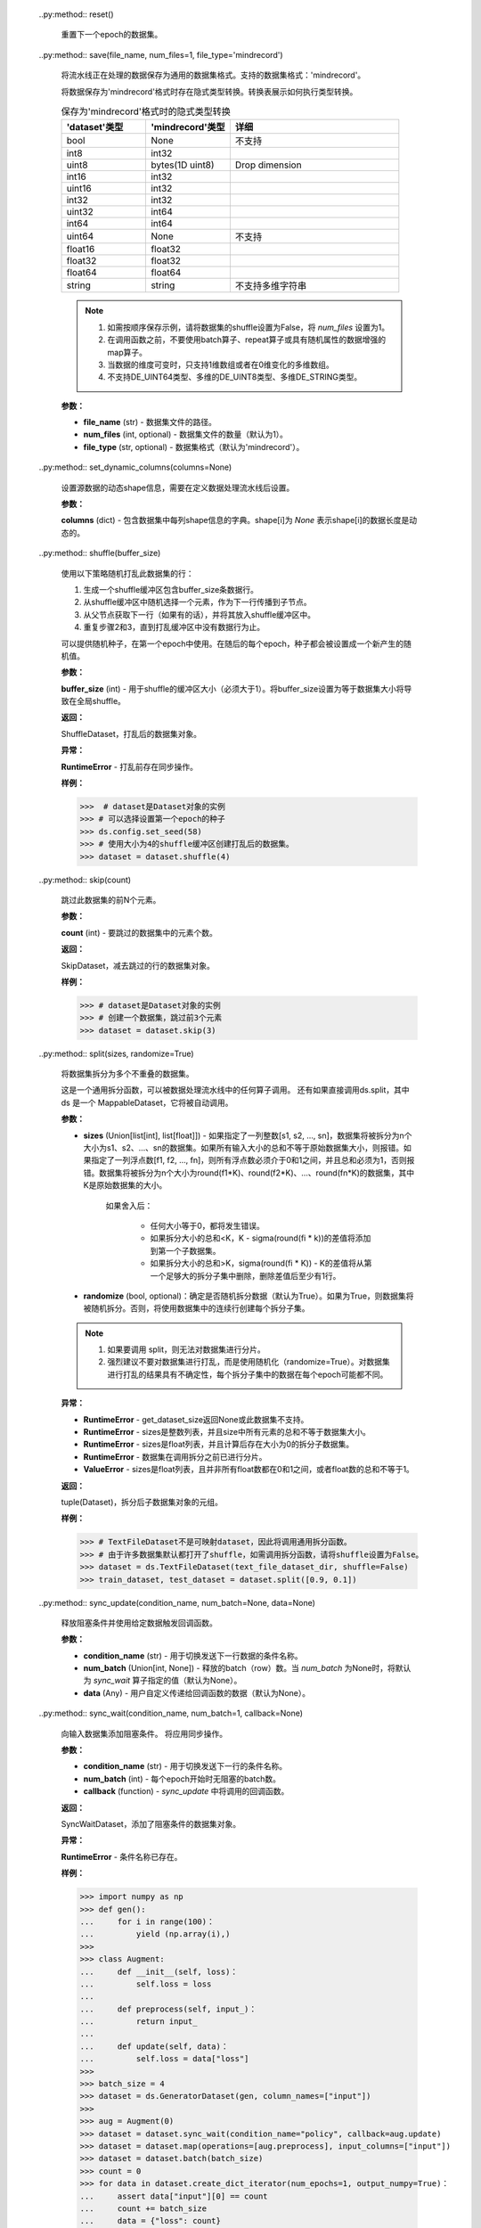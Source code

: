     .. py:method:: get_dataset_size()

        返回一个epoch中的batch数。

        **返回：**
        
        int，batch的数目。
        
    .. py:method:: get_repeat_count()

        获取 `RepeatDataset` 中的repeat次数（默认为1）。

        **返回：**
        
        int，repeat次数。
        
    .. py:method:: input_indexs
        :property:

        获取input index信息。

        **返回：**
        
        input index信息的元组。

        **样例：**

        >>> # dataset是Dataset对象的实例
        >>> # 设置input_indexs
        >>> dataset.input_indexs = 10
        >>> print(dataset.input_indexs)
        10
   
    .. py:method:: map(operations, input_columns=None, output_columns=None, column_order=None, num_parallel_workers=None, python_multiprocessing=False, cache=None, callbacks=None)

        将operations列表中的每个operation作用于数据集。

        作用的顺序由每个operation在operations参数中的位置决定。
        将首先作用operation[0]，然后operation[1]，operation[2]，以此类推。

        每个operation将数据集中的一列或多列作为输入，并将输出零列或多列。
        第一个operation将 `input_columns` 中指定的列作为输入。
        如果operations列表中存在多个operation，则上一个operation的输出列将用作下一个operation的输入列。
        
        最后一个operation输出列的列名由 `output_columns` 指定。
        
        只有在 `column_order` 中指定的列才会传播到子节点，并且列的顺序将与 `column_order` 中指定的顺序相同。
        
        **参数：**

        - **operations** (Union[list[TensorOp], list[functions]]) - 要作用于数据集的operations列表。将按operations列表中显示的顺序作用在数据集。
        - **input_columns** (Union[str, list[str]], optional) - 第一个operation输入的列名列表。此列表的大小必须与第一个operation预期的输入列数相匹配。（默认为None，从第一列开始，无论多少列，都将传递给第一个operation）。
        - **output_columns** (Union[str, list[str]], optional) - 最后一个operation输出的列名列表。如果 `input_columns` 长度不等于 `output_columns` 长度，则此参数必选。此列表的大小必须与最后一个operation的输出列数相匹配（默认为None，输出列将与输入列具有相同的名称，例如，替换一些列）。
        - **column_order** (list[str], optional) - 指定整个数据集中所需的所有列的列表。当 `input_columns` 长度不等于 `output_columns` 长度时，则此参数必选。注意：这里的列表不仅仅是参数 `input_columns` 和 `output_columns` 中指定的列。
        - **num_parallel_workers** (int, optional) - 用于并行处理数据集的线程数（默认为None，将使用配置文件中的值）。
        - **python_multiprocessing** (bool, optional) - 将Python operations委托给多个工作进程进行并行处理。如果Python operations计算量很大，此选项可能会很有用（默认为False）。
        - **cache** (DatasetCache, optional) - 使用Tensor缓存服务加快数据集处理速度（默认为None，即不使用缓存）。
        - **callbacks** (DSCallback, list[DSCallback], optional) - 要调用的Dataset回调函数列表（默认为None）。

        **返回：**
        
        MapDataset，map操作后的数据集。

        **样例：**

        >>> # dataset是Dataset的一个实例，它有2列，"image"和"label"。
        >>>
        >>> # 定义两个operation，每个operation接受1列输入，输出1列。
        >>> decode_op = c_vision.Decode(rgb=True)
        >>> random_jitter_op = c_vision.RandomColorAdjust(brightness=(0.8, 0.8), contrast=(1, 1),
        ...                                               saturation=(1, 1), hue=(0, 0))
        >>>
        >>> # 1）简单的map示例。
        >>>
        >>> # 在列“image"上应用decode_op。此列将被
        >>> # decode_op的输出列替换。由于未指定column_order，因此两列“image"
        >>> # 和“label"将按其原始顺序传播到下一个节点。
        >>> dataset = dataset.map(operations=[decode_op], input_columns=["image"])
        >>>
        >>> # 解码列“image"并将其重命名为“decoded_image"。
        >>> dataset = dataset.map(operations=[decode_op], input_columns=["image"], output_columns=["decoded_image"])
        >>>
        >>> # 指定输出列的顺序。
        >>> dataset = dataset.map(operations=[decode_op], input_columns=["image"],
        ...                       output_columns=None, column_order=["label", "image"])
        >>>
        >>> # 将列“image"重命名为“decoded_image"，并指定输出列的顺序。
        >>> dataset = dataset.map(operations=[decode_op], input_columns=["image"],
        ...                       output_columns=["decoded_image"], column_order=["label", "decoded_image"])
        >>>
        >>> # 将列“image"重命名为“decoded_image"，并只保留此列。
        >>> dataset = dataset.map(operations=[decode_op], input_columns=["image"],
        ...                       output_columns=["decoded_image"], column_order=["decoded_image"])
        >>>
        >>> # 使用用户自定义Python函数的map简单示例。列重命名和指定列顺序
        >>> # 的方式同前面的示例相同。
        >>> dataset = ds.NumpySlicesDataset(data=[[0, 1, 2]], column_names=["data"])
        >>> dataset = dataset.map(operations=[(lambda x: x + 1)], input_columns=["data"])
        >>>
        >>> # 2）多个operation的map示例。
        >>>
        >>> # 创建一个数据集，图像被解码，并随机颜色抖动。
        >>> # decode_op以列“image"作为输入，并输出一列。将
        >>> # decode_op输出的列作为输入传递给random_jitter_op。
        >>> # random_jitter_op将输出一列。列“image"将替换为
        >>> # random_jitter_op（最后一个operation）输出的列。所有其他
        >>> # 列保持不变。由于未指定column_order，因此
        >>> # 列的顺序将保持不变。
        >>> dataset = dataset.map(operations=[decode_op, random_jitter_op], input_columns=["image"])
        >>>
        >>> # 将random_jitter_op输出的列重命名为“image_mapped"。
        >>> # 指定列顺序的方式与1中的示例相同。
        >>> dataset = dataset.map(operations=[decode_op, random_jitter_op], input_columns=["image"],
        ...                       output_columns=["image_mapped"])
        >>>
        >>> # 使用用户自定义Python函数的多个operation的map示例。列重命名和指定列顺序
        >>> # 的方式与1中的示例相同。
        >>> dataset = ds.NumpySlicesDataset(data=[[0, 1, 2]], column_names=["data"])
        >>> dataset = dataset.map(operations=[(lambda x: x * x), (lambda x: x - 1)], input_columns=["data"],
        ...                                   output_columns=["data_mapped"])
        >>>
        >>> # 3）输入列数不等于输出列数的示例。
        >>>
        >>> # operation[0] 是一个 lambda，它以 2 列作为输入并输出 3 列。
        >>> # operations[1] 是一个 lambda，它以 3 列作为输入并输出 1 列。
        >>> # operations[2] 是一个 lambda，它以 1 列作为输入并输出 4 列。
        >>> #
        >>> # 注：operation[i]的输出列数必须等于
        >>> # operation[i+1]的输入列。否则，map算子会
        >>> # 出错。
        >>> operations = [(lambda x, y: (x, x + y, x + y + 1)),
        ...               (lambda x, y, z: x * y * z),
        ...               (lambda x: (x % 2, x % 3, x % 5, x % 7))]
        >>>
        >>> # 注：由于输入列数与
        >>> # 输出列数不相同，必须指定output_columns和column_order
        >>> # 参数。否则，此map算子也会出错。
        >>>
        >>> dataset = ds.NumpySlicesDataset(data=([[0, 1, 2]], [[3, 4, 5]]), column_names=["x", "y"])
        >>>
        >>> # 按以下顺序将所有列传播到子节点：
        >>> dataset = dataset.map(operations, input_columns=["x", "y"],
        ...                       output_columns=["mod2", "mod3", "mod5", "mod7"],
        ...                       column_order=["mod2", "mod3", "mod5", "mod7"])
        >>>
        >>> # 按以下顺序将某些列传播到子节点：
        >>> dataset = dataset.map(operations, input_columns=["x", "y"],
        ...                       output_columns=["mod2", "mod3", "mod5", "mod7"],
        ...                       column_order=["mod7", "mod3", "col2"])
        
    .. py:method:: num_classes()

        获取数据集中的样本的class数目。

        **返回：**
        
        int，class数目。
        
    .. py:method:: output_shapes()

        获取输出数据的shape。

        **返回：**
        
        list，每列shape的列表。
        
    .. py:method:: output_types()

        获取输出数据类型。

        **返回：**
        
        list，每列类型的列表。

    .. py:method:: project(columns)

        在输入数据集上投影某些列。

        从数据集中选择列，并以指定的顺序传输到流水线中。
        其他列将被丢弃。

        **参数：**
        
        **columns** (Union[str, list[str]]) - 要投影列的列名列表。

        **返回：**
        
        ProjectDataset，投影后的数据集对象。

        **样例：**
        
        >>> # dataset是Dataset对象的实例
        >>> columns_to_project = ["column3", "column1", "column2"]
        >>>
        >>> # 创建一个数据集，无论列的原始顺序如何，依次包含column3, column1, column2。
        >>> dataset = dataset.project(columns=columns_to_project)
        
    .. py:method:: rename(input_columns, output_columns)

        重命名输入数据集中的列。

        **参数：**
        
        - **input_columns** (Union[str, list[str]]) - 输入列的列名列表。
        - **output_columns** (Union[str, list[str]]) - 输出列的列名列表。

        **返回：**
        
        RenameDataset，重命名后数据集对象。

        **样例：**
        
        >>> # dataset是Dataset对象的实例
        >>> input_columns = ["input_col1", "input_col2", "input_col3"]
        >>> output_columns = ["output_col1", "output_col2", "output_col3"]
        >>>
        >>> # 创建一个数据集，其中input_col1重命名为output_col1，
        >>> # input_col2重命名为output_col2，input_col3重命名
        >>> # 为output_col3。
        >>> dataset = dataset.rename(input_columns=input_columns, output_columns=output_columns)
        
    .. py:method:: repeat(count=None)

        重复此数据集 `count` 次。如果count为None或-1，则无限重复。

        .. note::
            repeat和batch的顺序反映了batch的数量。建议：repeat操作在batch操作之后使用。

        **参数：**

        **count** (int) - 数据集重复的次数（默认为None）。

        **返回：**
        
        RepeatDataset，重复操作后的数据集对象。

        **样例：**

        >>>  # dataset是Dataset对象的实例
        >>>
        >>> # 创建一个数据集，数据集重复50个epoch。
        >>> dataset = dataset.repeat(50)
        >>>
        >>> # 创建一个数据集，其中每个epoch都是单独打乱的。
        >>> dataset = dataset.shuffle(10)
        >>> dataset = dataset.repeat(50)
        >>>
        >>> # 创建一个数据集，打乱前先将数据集重复
        >>> # 50个epoch。shuffle算子将
        >>> # 整个50个epoch视作一个大数据集。
        >>> dataset = dataset.repeat(50)
        >>> dataset = dataset.shuffle(10)
        
    ..py:method:: reset()
        
        重置下一个epoch的数据集。

    ..py:method:: save(file_name, num_files=1, file_type='mindrecord')

        将流水线正在处理的数据保存为通用的数据集格式。支持的数据集格式：'mindrecord'。

        将数据保存为'mindrecord'格式时存在隐式类型转换。转换表展示如何执行类型转换。

        .. list-table:: 保存为'mindrecord'格式时的隐式类型转换
           :widths: 25 25 50
           :header-rows: 1

           * - 'dataset'类型
             - 'mindrecord'类型
             - 详细
           * - bool
             - None
             - 不支持
           * - int8
             - int32
             -
           * - uint8
             - bytes(1D uint8)
             - Drop dimension
           * - int16
             - int32
             -
           * - uint16
             - int32
             -
           * - int32
             - int32
             -
           * - uint32
             - int64
             -
           * - int64
             - int64
             -
           * - uint64
             - None
             - 不支持
           * - float16
             - float32
             -
           * - float32
             - float32
             -
           * - float64
             - float64
             -
           * - string
             - string
             - 不支持多维字符串

        .. note::
            1. 如需按顺序保存示例，请将数据集的shuffle设置为False，将 `num_files` 设置为1。
            2. 在调用函数之前，不要使用batch算子、repeat算子或具有随机属性的数据增强的map算子。
            3. 当数据的维度可变时，只支持1维数组或者在0维变化的多维数组。
            4. 不支持DE_UINT64类型、多维的DE_UINT8类型、多维DE_STRING类型。
               
        **参数：**

        - **file_name** (str) - 数据集文件的路径。
        - **num_files** (int, optional) - 数据集文件的数量（默认为1）。
        - **file_type** (str, optional) - 数据集格式（默认为'mindrecord'）。

    ..py:method:: set_dynamic_columns(columns=None)

        设置源数据的动态shape信息，需要在定义数据处理流水线后设置。

        **参数：**
        
        **columns** (dict) - 包含数据集中每列shape信息的字典。shape[i]为 `None` 表示shape[i]的数据长度是动态的。
        
    ..py:method:: shuffle(buffer_size)

        使用以下策略随机打乱此数据集的行：

        1. 生成一个shuffle缓冲区包含buffer_size条数据行。

        2. 从shuffle缓冲区中随机选择一个元素，作为下一行传播到子节点。 

        3. 从父节点获取下一行（如果有的话），并将其放入shuffle缓冲区中。

        4. 重复步骤2和3，直到打乱缓冲区中没有数据行为止。

        可以提供随机种子，在第一个epoch中使用。在随后的每个epoch，种子都会被设置成一个新产生的随机值。
        
        **参数：**
        
        **buffer_size** (int) - 用于shuffle的缓冲区大小（必须大于1）。将buffer_size设置为等于数据集大小将导致在全局shuffle。
                
        **返回：**
        
        ShuffleDataset，打乱后的数据集对象。

        **异常：**
        
        **RuntimeError** - 打乱前存在同步操作。

        **样例：**

        >>>  # dataset是Dataset对象的实例
        >>> # 可以选择设置第一个epoch的种子
        >>> ds.config.set_seed(58)
        >>> # 使用大小为4的shuffle缓冲区创建打乱后的数据集。
        >>> dataset = dataset.shuffle(4)
        
    ..py:method:: skip(count)

        跳过此数据集的前N个元素。

        **参数：**

        **count** (int) - 要跳过的数据集中的元素个数。

        **返回：**

        SkipDataset，减去跳过的行的数据集对象。

        **样例：**

        >>> # dataset是Dataset对象的实例
        >>> # 创建一个数据集，跳过前3个元素
        >>> dataset = dataset.skip(3)
        
    ..py:method:: split(sizes, randomize=True)

        将数据集拆分为多个不重叠的数据集。

        这是一个通用拆分函数，可以被数据处理流水线中的任何算子调用。
        还有如果直接调用ds.split，其中 ds 是一个 MappableDataset，它将被自动调用。  

        **参数：**
        
        - **sizes** (Union[list[int], list[float]]) - 如果指定了一列整数[s1, s2, …, sn]，数据集将被拆分为n个大小为s1、s2、...、sn的数据集。如果所有输入大小的总和不等于原始数据集大小，则报错。如果指定了一列浮点数[f1, f2, …, fn]，则所有浮点数必须介于0和1之间，并且总和必须为1，否则报错。数据集将被拆分为n个大小为round(f1*K)、round(f2*K)、...、round(fn*K)的数据集，其中K是原始数据集的大小。
                    
            如果舍入后：

                - 任何大小等于0，都将发生错误。
                - 如果拆分大小的总和<K，K - sigma(round(fi * k))的差值将添加到第一个子数据集。  
                - 如果拆分大小的总和>K，sigma(round(fi * K)) - K的差值将从第一个足够大的拆分子集中删除，删除差值后至少有1行。
                  
        - **randomize** (bool, optional)：确定是否随机拆分数据（默认为True）。如果为True，则数据集将被随机拆分。否则，将使用数据集中的连续行创建每个拆分子集。
                
        .. note::
            1. 如果要调用 split，则无法对数据集进行分片。
            2. 强烈建议不要对数据集进行打乱，而是使用随机化（randomize=True）。对数据集进行打乱的结果具有不确定性，每个拆分子集中的数据在每个epoch可能都不同。
               
        **异常：**

        - **RuntimeError** - get_dataset_size返回None或此数据集不支持。
        - **RuntimeError** - sizes是整数列表，并且size中所有元素的总和不等于数据集大小。    
        - **RuntimeError** - sizes是float列表，并且计算后存在大小为0的拆分子数据集。
        - **RuntimeError** - 数据集在调用拆分之前已进行分片。
        - **ValueError** - sizes是float列表，且并非所有float数都在0和1之间，或者float数的总和不等于1。

        **返回：**
        
        tuple(Dataset)，拆分后子数据集对象的元组。

        **样例：**
        
        >>> # TextFileDataset不是可映射dataset，因此将调用通用拆分函数。
        >>> # 由于许多数据集默认都打开了shuffle，如需调用拆分函数，请将shuffle设置为False。
        >>> dataset = ds.TextFileDataset(text_file_dataset_dir, shuffle=False)
        >>> train_dataset, test_dataset = dataset.split([0.9, 0.1])
        
    ..py:method:: sync_update(condition_name, num_batch=None, data=None)

        释放阻塞条件并使用给定数据触发回调函数。

        **参数：**

        - **condition_name** (str) - 用于切换发送下一行数据的条件名称。
        - **num_batch** (Union[int, None]) - 释放的batch（row）数。当 `num_batch` 为None时，将默认为 `sync_wait` 算子指定的值（默认为None）。        
        - **data** (Any) - 用户自定义传递给回调函数的数据（默认为None）。
        
    ..py:method:: sync_wait(condition_name, num_batch=1, callback=None)

        向输入数据集添加阻塞条件。 将应用同步操作。

        **参数：**
        
        - **condition_name** (str) - 用于切换发送下一行的条件名称。
        - **num_batch** (int) - 每个epoch开始时无阻塞的batch数。
        - **callback** (function) -  `sync_update` 中将调用的回调函数。

        **返回：**
        
        SyncWaitDataset，添加了阻塞条件的数据集对象。

        **异常：**
        
        **RuntimeError** - 条件名称已存在。

        **样例：**

        >>> import numpy as np
        >>> def gen():
        ...     for i in range(100)：
        ...         yield (np.array(i),)
        >>>
        >>> class Augment:
        ...     def __init__(self, loss)：
        ...         self.loss = loss
        ...
        ...     def preprocess(self, input_)：
        ...         return input_
        ...
        ...     def update(self, data)：
        ...         self.loss = data["loss"]
        >>>
        >>> batch_size = 4
        >>> dataset = ds.GeneratorDataset(gen, column_names=["input"])
        >>>
        >>> aug = Augment(0)
        >>> dataset = dataset.sync_wait(condition_name="policy", callback=aug.update)
        >>> dataset = dataset.map(operations=[aug.preprocess], input_columns=["input"])
        >>> dataset = dataset.batch(batch_size)
        >>> count = 0
        >>> for data in dataset.create_dict_iterator(num_epochs=1, output_numpy=True)：
        ...     assert data["input"][0] == count
        ...     count += batch_size
        ...     data = {"loss": count}
        ...     dataset.sync_update(condition_name="policy", data=data)
        
    ..py:method:: take(count=-1)

        从数据集中获取最多给定数量的元素。

        .. note::
            1. 如果count大于数据集中的元素数或等于-1，则取数据集中的所有元素。     
            2. take和batch操作顺序很重要，如果take在batch操作之前，则取给定行数；否则取给定batch数。
               
        **参数：**
        
        **count** (int, optional) - 要从数据集中获取的元素数（默认为-1）。

        **返回：**
        
        TakeDataset，取出指定数目的数据集对象。

        **样例：**

        >>> # dataset是Dataset对象的实例。
        >>> # 创建一个数据集，包含50个元素。
        >>> dataset = dataset.take(50)
        
    ..py:method:: to_device(send_epoch_end=True, create_data_info_queue=False)

        将数据从CPU传输到GPU、Ascend或其他设备。

        **参数：**
        
        - **send_epoch_end** (bool, optional) - 是否将end of sequence发送到设备（默认为True）。
        - **create_data_info_queue** (bool, optional) - 是否创建存储数据类型和shape的队列（默认为False）。
                
        .. note::
            如果设备为Ascend，则逐个传输数据。每次传输的数据大小限制为256M。
            
        **返回：**
        
        TransferDataset，用于传输的数据集对象。

        **异常：**
        
        **RuntimeError** - 如果提供了分布式训练的文件路径但读取失败。
        
    ..py:method:: to_json(filename='')

        将数据处理流水线序列化为JSON字符串，如果提供了文件名，则转储到文件中。

        **参数：**

        **filename** (str) - 另存为JSON格式的文件名。

        **返回：**
        
        str，流水线的JSON字符串。
        
    ..py:method:: zip(datasets)

        将数据集和输入的数据集或者数据集元组按列进行合并压缩。输入数据集中的列名必须不同。

        **参数：**
        
        **datasets** (Union[tuple, class Dataset]) - 数据集对象的元组或单个数据集对象与当前数据集一起合并压缩。

        **返回：**
            
        ZipDataset，合并压缩后的数据集对象。

        **样例：**
        
        >>> # 创建一个数据集，它将dataset和dataset_1进行合并
        >>> dataset = dataset.zip(dataset_1)
        